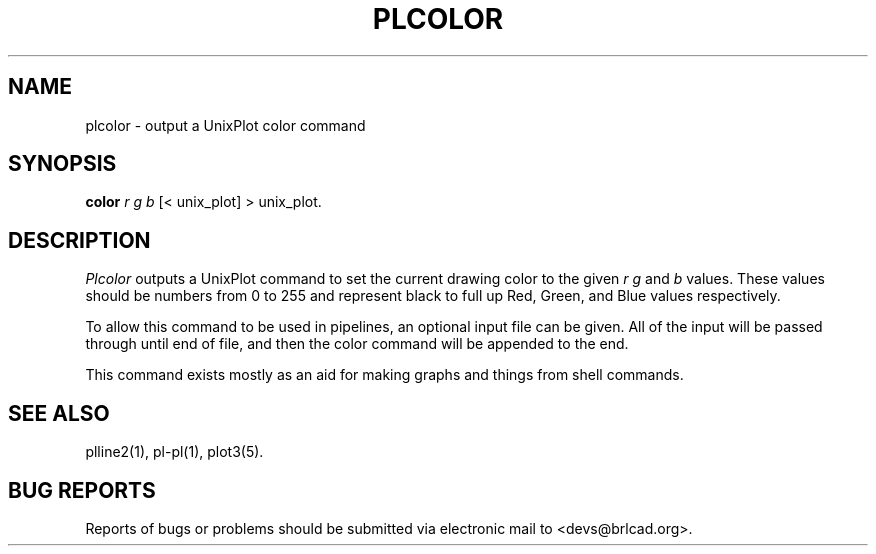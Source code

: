.TH PLCOLOR 1 BRL-CAD
.\"                      P L C O L O R . 1
.\" BRL-CAD
.\"
.\" Copyright (c) 2005-2011 United States Government as represented by
.\" the U.S. Army Research Laboratory.
.\"
.\" Redistribution and use in source (Docbook format) and 'compiled'
.\" forms (PDF, PostScript, HTML, RTF, etc), with or without
.\" modification, are permitted provided that the following conditions
.\" are met:
.\"
.\" 1. Redistributions of source code (Docbook format) must retain the
.\" above copyright notice, this list of conditions and the following
.\" disclaimer.
.\"
.\" 2. Redistributions in compiled form (transformed to other DTDs,
.\" converted to PDF, PostScript, HTML, RTF, and other formats) must
.\" reproduce the above copyright notice, this list of conditions and
.\" the following disclaimer in the documentation and/or other
.\" materials provided with the distribution.
.\"
.\" 3. The name of the author may not be used to endorse or promote
.\" products derived from this documentation without specific prior
.\" written permission.
.\"
.\" THIS DOCUMENTATION IS PROVIDED BY THE AUTHOR AS IS'' AND ANY
.\" EXPRESS OR IMPLIED WARRANTIES, INCLUDING, BUT NOT LIMITED TO, THE
.\" IMPLIED WARRANTIES OF MERCHANTABILITY AND FITNESS FOR A PARTICULAR
.\" PURPOSE ARE DISCLAIMED. IN NO EVENT SHALL THE AUTHOR BE LIABLE FOR
.\" ANY DIRECT, INDIRECT, INCIDENTAL, SPECIAL, EXEMPLARY, OR
.\" CONSEQUENTIAL DAMAGES (INCLUDING, BUT NOT LIMITED TO, PROCUREMENT
.\" OF SUBSTITUTE GOODS OR SERVICES; LOSS OF USE, DATA, OR PROFITS; OR
.\" BUSINESS INTERRUPTION) HOWEVER CAUSED AND ON ANY THEORY OF
.\" LIABILITY, WHETHER IN CONTRACT, STRICT LIABILITY, OR TORT
.\" (INCLUDING NEGLIGENCE OR OTHERWISE) ARISING IN ANY WAY OUT OF THE
.\" USE OF THIS DOCUMENTATION, EVEN IF ADVISED OF THE POSSIBILITY OF
.\" SUCH DAMAGE.
.\"
.\".\".\"
.SH NAME
plcolor \- output a UnixPlot color command
.SH SYNOPSIS
.B color
.I r g b
[< unix_plot]
> unix_plot.
.SH DESCRIPTION
.I Plcolor
outputs a UnixPlot command to set the current drawing color to
the given
.I r g
and
.I b
values.  These values should be numbers from 0 to 255 and represent
black to full up Red, Green, and Blue values respectively.
.PP
To allow this command to be used in pipelines, an optional input file
can be given.  All of the input will be passed through until end of
file, and then the color command will be appended to the end.
.PP
This command exists mostly as an aid for making graphs and things
from shell commands.
.SH "SEE ALSO"
plline2(1), pl-pl(1), plot3(5).
.SH "BUG REPORTS"
Reports of bugs or problems should be submitted via electronic
mail to <devs@brlcad.org>.
